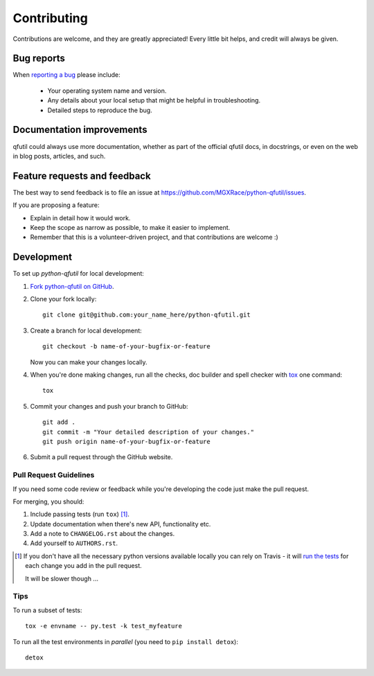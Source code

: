 ============
Contributing
============

Contributions are welcome, and they are greatly appreciated! Every
little bit helps, and credit will always be given.

Bug reports
===========

When `reporting a bug <https://github.com/MGXRace/python-qfutil/issues>`_ please include:

    * Your operating system name and version.
    * Any details about your local setup that might be helpful in troubleshooting.
    * Detailed steps to reproduce the bug.

Documentation improvements
==========================

qfutil could always use more documentation, whether as part of the
official qfutil docs, in docstrings, or even on the web in blog posts,
articles, and such.

Feature requests and feedback
=============================

The best way to send feedback is to file an issue at https://github.com/MGXRace/python-qfutil/issues.

If you are proposing a feature:

* Explain in detail how it would work.
* Keep the scope as narrow as possible, to make it easier to implement.
* Remember that this is a volunteer-driven project, and that contributions are welcome :)

Development
===========

To set up `python-qfutil` for local development:

1. `Fork python-qfutil on GitHub <https://github.com/MGXRace/python-qfutil/fork>`_.
2. Clone your fork locally::

    git clone git@github.com:your_name_here/python-qfutil.git

3. Create a branch for local development::

    git checkout -b name-of-your-bugfix-or-feature

   Now you can make your changes locally.

4. When you're done making changes, run all the checks, doc builder and spell checker with `tox <http://tox.readthedocs.org/en/latest/install.html>`_ one command::

    tox

5. Commit your changes and push your branch to GitHub::

    git add .
    git commit -m "Your detailed description of your changes."
    git push origin name-of-your-bugfix-or-feature

6. Submit a pull request through the GitHub website.

Pull Request Guidelines
-----------------------

If you need some code review or feedback while you're developing the code just make the pull request.

For merging, you should:

1. Include passing tests (run ``tox``) [1]_.
2. Update documentation when there's new API, functionality etc.
3. Add a note to ``CHANGELOG.rst`` about the changes.
4. Add yourself to ``AUTHORS.rst``.

.. [1] If you don't have all the necessary python versions available locally you can rely on Travis - it will
       `run the tests <https://travis-ci.org/MGXRace/python-qfutil/pull_requests>`_ for each change you add in the pull request.

       It will be slower though ...

Tips
----

To run a subset of tests::

    tox -e envname -- py.test -k test_myfeature

To run all the test environments in *parallel* (you need to ``pip install detox``)::

    detox
